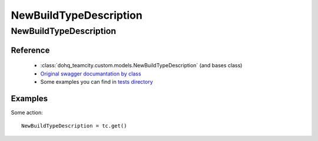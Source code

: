 ############
NewBuildTypeDescription
############

NewBuildTypeDescription
========

Reference
---------

  + :class:`dohq_teamcity.custom.models.NewBuildTypeDescription` (and bases class)
  + `Original swagger documantation by class <https://github.com/devopshq/teamcity/blob/develop/docs-sphinx/swagger/models/NewBuildTypeDescription.md>`_
  + Some examples you can find in `tests directory <https://github.com/devopshq/teamcity/blob/develop/test>`_

Examples
--------
Some action::

    NewBuildTypeDescription = tc.get()


